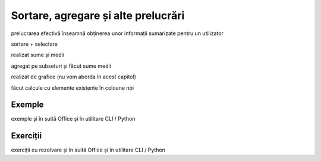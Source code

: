 .. _data_proc_process:

Sortare, agregare și alte prelucrări
====================================

prelucrarea efectivă înseamnă obținerea unor informații sumarizate pentru un utilizator

sortare + selectare

realizat sume și medii

agregat pe subseturi și făcut sume medii

realizat de grafice (nu vom aborda în acest capitol)

făcut calcule cu elemente existente în coloane noi

.. _data_proc_process_examples:

Exemple
-------

exemple și în suită Office și în utilitare CLI / Python

.. _data_proc_process_tasks:

Exerciții
---------

exerciții cu rezolvare și în suită Office și în utilitare CLI / Python
